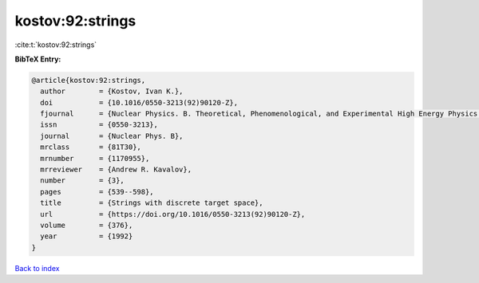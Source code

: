 kostov:92:strings
=================

:cite:t:`kostov:92:strings`

**BibTeX Entry:**

.. code-block:: bibtex

   @article{kostov:92:strings,
     author        = {Kostov, Ivan K.},
     doi           = {10.1016/0550-3213(92)90120-Z},
     fjournal      = {Nuclear Physics. B. Theoretical, Phenomenological, and Experimental High Energy Physics. Quantum Field Theory and Statistical Systems},
     issn          = {0550-3213},
     journal       = {Nuclear Phys. B},
     mrclass       = {81T30},
     mrnumber      = {1170955},
     mrreviewer    = {Andrew R. Kavalov},
     number        = {3},
     pages         = {539--598},
     title         = {Strings with discrete target space},
     url           = {https://doi.org/10.1016/0550-3213(92)90120-Z},
     volume        = {376},
     year          = {1992}
   }

`Back to index <../By-Cite-Keys.html>`_
